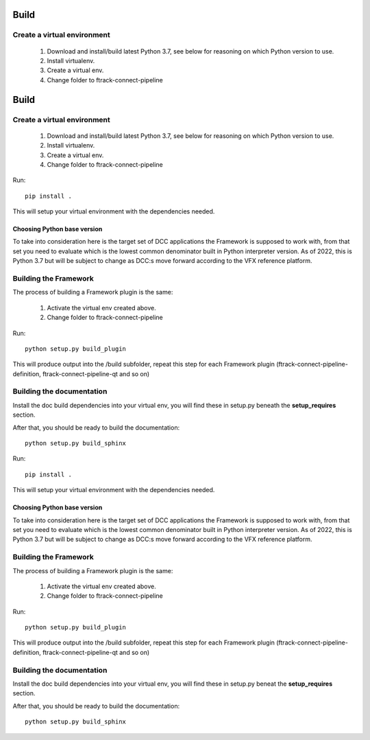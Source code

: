 ..
    :copyright: Copyright (c) 2022 ftrack

.. _developing/build:

*****
Build
*****

.. highlight:: bash

Create a virtual environment
============================

 #. Download and install/build latest Python 3.7, see below for reasoning on which Python version to use.
 #. Install virtualenv.
 #. Create a virtual env.
 #. Change folder to ftrack-connect-pipeline
..
    :copyright: Copyright (c) 2022 ftrack

.. _developing/build:

*****
Build
*****

.. highlight:: bash

Create a virtual environment
============================

 #. Download and install/build latest Python 3.7, see below for reasoning on which Python version to use.
 #. Install virtualenv.
 #. Create a virtual env.
 #. Change folder to ftrack-connect-pipeline

Run::

    pip install .

This will setup your virtual environment with the dependencies needed.


Choosing Python base version
----------------------------

To take into consideration here is the target set of DCC applications the
Framework is supposed to work with, from that set you need to evaluate which
is the lowest common denominator built in Python interpreter version. As of 2022,
this is Python 3.7 but will be subject to change as DCC:s move forward according
to the VFX reference platform.


Building the Framework
======================

The process of building a Framework plugin is the same:

 #. Activate the virtual env created above.
 #. Change folder to ftrack-connect-pipeline

Run::

    python setup.py build_plugin

This will produce output into the /build subfolder, repeat this step for each
Framework plugin (ftrack-connect-pipeline-definition, ftrack-connect-pipeline-qt
and so on)


Building the documentation
==========================

Install the doc build dependencies into your virtual env, you will find these
in setup.py beneath the **setup_requires** section.

After that, you should be ready to build the documentation::

    python setup.py build_sphinx



Run::

    pip install .

This will setup your virtual environment with the dependencies needed.


Choosing Python base version
----------------------------

To take into consideration here is the target set of DCC applications the
Framework is supposed to work with, from that set you need to evaluate which
is the lowest common denominator built in Python interpreter version. As of 2022,
this is Python 3.7 but will be subject to change as DCC:s move forward according
to the VFX reference platform.


Building the Framework
======================

The process of building a Framework plugin is the same:

 #. Activate the virtual env created above.
 #. Change folder to ftrack-connect-pipeline

Run::

    python setup.py build_plugin

This will produce output into the /build subfolder, repeat this step for each
Framework plugin (ftrack-connect-pipeline-definition, ftrack-connect-pipeline-qt
and so on)


Building the documentation
==========================

Install the doc build dependencies into your virtual env, you will find these
in setup.py beneat the **setup_requires** section.

After that, you should be ready to build the documentation::

    python setup.py build_sphinx


